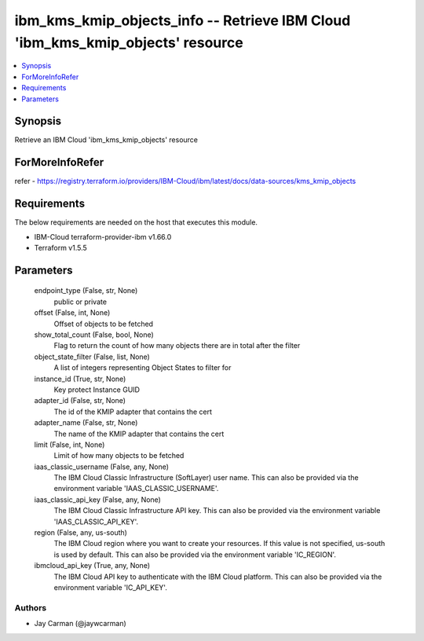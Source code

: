 
ibm_kms_kmip_objects_info -- Retrieve IBM Cloud 'ibm_kms_kmip_objects' resource
===============================================================================

.. contents::
   :local:
   :depth: 1


Synopsis
--------

Retrieve an IBM Cloud 'ibm_kms_kmip_objects' resource


ForMoreInfoRefer
----------------
refer - https://registry.terraform.io/providers/IBM-Cloud/ibm/latest/docs/data-sources/kms_kmip_objects

Requirements
------------
The below requirements are needed on the host that executes this module.

- IBM-Cloud terraform-provider-ibm v1.66.0
- Terraform v1.5.5



Parameters
----------

  endpoint_type (False, str, None)
    public or private


  offset (False, int, None)
    Offset of objects to be fetched


  show_total_count (False, bool, None)
    Flag to return the count of how many objects there are in total after the filter


  object_state_filter (False, list, None)
    A list of integers representing Object States to filter for


  instance_id (True, str, None)
    Key protect Instance GUID


  adapter_id (False, str, None)
    The id of the KMIP adapter that contains the cert


  adapter_name (False, str, None)
    The name of the KMIP adapter that contains the cert


  limit (False, int, None)
    Limit of how many objects to be fetched


  iaas_classic_username (False, any, None)
    The IBM Cloud Classic Infrastructure (SoftLayer) user name. This can also be provided via the environment variable 'IAAS_CLASSIC_USERNAME'.


  iaas_classic_api_key (False, any, None)
    The IBM Cloud Classic Infrastructure API key. This can also be provided via the environment variable 'IAAS_CLASSIC_API_KEY'.


  region (False, any, us-south)
    The IBM Cloud region where you want to create your resources. If this value is not specified, us-south is used by default. This can also be provided via the environment variable 'IC_REGION'.


  ibmcloud_api_key (True, any, None)
    The IBM Cloud API key to authenticate with the IBM Cloud platform. This can also be provided via the environment variable 'IC_API_KEY'.













Authors
~~~~~~~

- Jay Carman (@jaywcarman)

